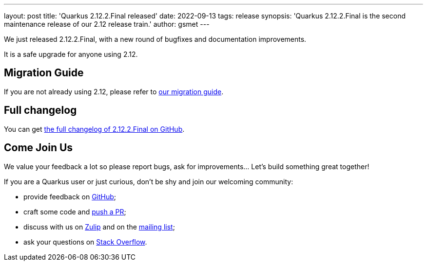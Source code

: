 ---
layout: post
title: 'Quarkus 2.12.2.Final released'
date: 2022-09-13
tags: release
synopsis: 'Quarkus 2.12.2.Final is the second maintenance release of our 2.12 release train.'
author: gsmet
---

We just released 2.12.2.Final, with a new round of bugfixes and documentation improvements.

It is a safe upgrade for anyone using 2.12.

== Migration Guide

If you are not already using 2.12, please refer to https://github.com/quarkusio/quarkus/wiki/Migration-Guide-2.12[our migration guide].

== Full changelog

You can get https://github.com/quarkusio/quarkus/releases/tag/2.12.2.Final[the full changelog of 2.12.2.Final on GitHub].

== Come Join Us

We value your feedback a lot so please report bugs, ask for improvements... Let's build something great together!

If you are a Quarkus user or just curious, don't be shy and join our welcoming community:

 * provide feedback on https://github.com/quarkusio/quarkus/issues[GitHub];
 * craft some code and https://github.com/quarkusio/quarkus/pulls[push a PR];
 * discuss with us on https://quarkusio.zulipchat.com/[Zulip] and on the https://groups.google.com/d/forum/quarkus-dev[mailing list];
 * ask your questions on https://stackoverflow.com/questions/tagged/quarkus[Stack Overflow].
